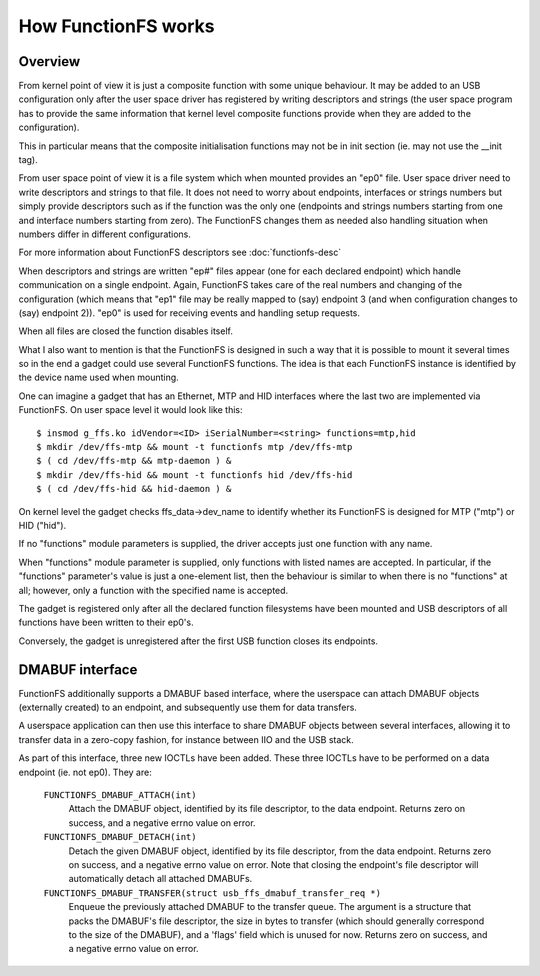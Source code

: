 ====================
How FunctionFS works
====================

Overview
========

From kernel point of view it is just a composite function with some
unique behaviour.  It may be added to an USB configuration only after
the user space driver has registered by writing descriptors and
strings (the user space program has to provide the same information
that kernel level composite functions provide when they are added to
the configuration).

This in particular means that the composite initialisation functions
may not be in init section (ie. may not use the __init tag).

From user space point of view it is a file system which when
mounted provides an "ep0" file.  User space driver need to
write descriptors and strings to that file.  It does not need
to worry about endpoints, interfaces or strings numbers but
simply provide descriptors such as if the function was the
only one (endpoints and strings numbers starting from one and
interface numbers starting from zero).  The FunctionFS changes
them as needed also handling situation when numbers differ in
different configurations.

For more information about FunctionFS descriptors see :doc:`functionfs-desc`

When descriptors and strings are written "ep#" files appear
(one for each declared endpoint) which handle communication on
a single endpoint.  Again, FunctionFS takes care of the real
numbers and changing of the configuration (which means that
"ep1" file may be really mapped to (say) endpoint 3 (and when
configuration changes to (say) endpoint 2)).  "ep0" is used
for receiving events and handling setup requests.

When all files are closed the function disables itself.

What I also want to mention is that the FunctionFS is designed in such
a way that it is possible to mount it several times so in the end
a gadget could use several FunctionFS functions. The idea is that
each FunctionFS instance is identified by the device name used
when mounting.

One can imagine a gadget that has an Ethernet, MTP and HID interfaces
where the last two are implemented via FunctionFS.  On user space
level it would look like this::

  $ insmod g_ffs.ko idVendor=<ID> iSerialNumber=<string> functions=mtp,hid
  $ mkdir /dev/ffs-mtp && mount -t functionfs mtp /dev/ffs-mtp
  $ ( cd /dev/ffs-mtp && mtp-daemon ) &
  $ mkdir /dev/ffs-hid && mount -t functionfs hid /dev/ffs-hid
  $ ( cd /dev/ffs-hid && hid-daemon ) &

On kernel level the gadget checks ffs_data->dev_name to identify
whether its FunctionFS is designed for MTP ("mtp") or HID ("hid").

If no "functions" module parameters is supplied, the driver accepts
just one function with any name.

When "functions" module parameter is supplied, only functions
with listed names are accepted. In particular, if the "functions"
parameter's value is just a one-element list, then the behaviour
is similar to when there is no "functions" at all; however,
only a function with the specified name is accepted.

The gadget is registered only after all the declared function
filesystems have been mounted and USB descriptors of all functions
have been written to their ep0's.

Conversely, the gadget is unregistered after the first USB function
closes its endpoints.

DMABUF interface
================

FunctionFS additionally supports a DMABUF based interface, where the
userspace can attach DMABUF objects (externally created) to an endpoint,
and subsequently use them for data transfers.

A userspace application can then use this interface to share DMABUF
objects between several interfaces, allowing it to transfer data in a
zero-copy fashion, for instance between IIO and the USB stack.

As part of this interface, three new IOCTLs have been added. These three
IOCTLs have to be performed on a data endpoint (ie. not ep0). They are:

  ``FUNCTIONFS_DMABUF_ATTACH(int)``
    Attach the DMABUF object, identified by its file descriptor, to the
    data endpoint. Returns zero on success, and a negative errno value
    on error.

  ``FUNCTIONFS_DMABUF_DETACH(int)``
    Detach the given DMABUF object, identified by its file descriptor,
    from the data endpoint. Returns zero on success, and a negative
    errno value on error. Note that closing the endpoint's file
    descriptor will automatically detach all attached DMABUFs.

  ``FUNCTIONFS_DMABUF_TRANSFER(struct usb_ffs_dmabuf_transfer_req *)``
    Enqueue the previously attached DMABUF to the transfer queue.
    The argument is a structure that packs the DMABUF's file descriptor,
    the size in bytes to transfer (which should generally correspond to
    the size of the DMABUF), and a 'flags' field which is unused
    for now. Returns zero on success, and a negative errno value on
    error.
